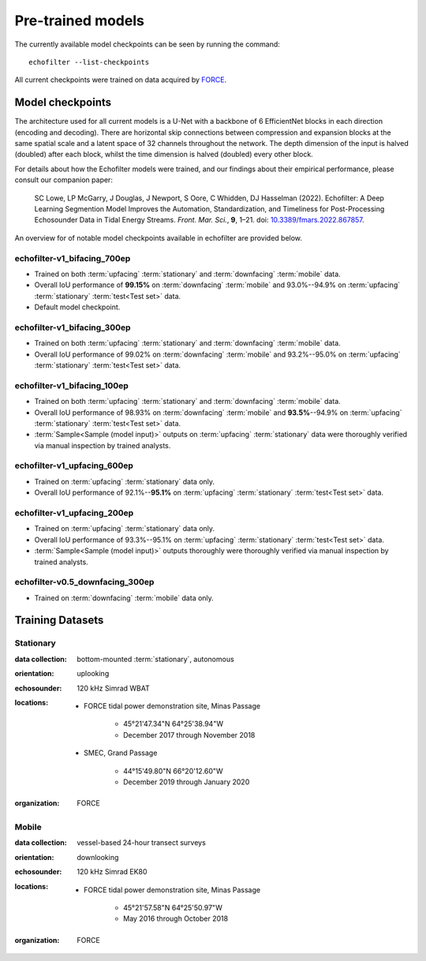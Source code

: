 Pre-trained models
------------------

The currently available model checkpoints can be seen by running the
command::

    echofilter --list-checkpoints

All current checkpoints were trained on data acquired by
`FORCE <http://fundyforce.ca>`__.

.. _Model checkpoints:

Model checkpoints
~~~~~~~~~~~~~~~~~

The architecture used for all current models is a U-Net with a backbone
of 6 EfficientNet blocks in each direction (encoding and decoding).
There are horizontal skip connections between compression and expansion
blocks at the same spatial scale and a latent space of 32 channels
throughout the network. The depth dimension of the input is halved
(doubled) after each block, whilst the time dimension is halved
(doubled) every other block.

For details about how the Echofilter models were trained, and our findings about
their empirical performance, please consult our companion paper:

    SC Lowe, LP McGarry, J Douglas, J Newport, S Oore, C Whidden, DJ Hasselman (2022). Echofilter: A Deep Learning Segmention Model Improves the Automation, Standardization, and Timeliness for Post-Processing Echosounder Data in Tidal Energy Streams. *Front. Mar. Sci.*, **9**, 1–21.
    doi: |nbsp| `10.3389/fmars.2022.867857 <doi_>`_.

.. |nbsp| unicode:: 0xA0
   :trim:
.. _doi: https://www.doi.org/10.3389/fmars.2022.867857

An overview for of notable model checkpoints available in echofilter are
provided below.

echofilter-v1_bifacing_700ep
^^^^^^^^^^^^^^^^^^^^^^^^^^^^

-   Trained on both :term:`upfacing` :term:`stationary` and
    :term:`downfacing` :term:`mobile` data.

-   Overall IoU performance of
    **99.15%** on :term:`downfacing` :term:`mobile` and
    93.0%--94.9% on :term:`upfacing` :term:`stationary`
    :term:`test<Test set>` data.

-   Default model checkpoint.

echofilter-v1_bifacing_300ep
^^^^^^^^^^^^^^^^^^^^^^^^^^^^

-   Trained on both :term:`upfacing` :term:`stationary` and
    :term:`downfacing` :term:`mobile` data.

-   Overall IoU performance of
    99.02% on :term:`downfacing` :term:`mobile` and
    93.2%--95.0% on :term:`upfacing` :term:`stationary`
    :term:`test<Test set>` data.

echofilter-v1_bifacing_100ep
^^^^^^^^^^^^^^^^^^^^^^^^^^^^

-   Trained on both :term:`upfacing` :term:`stationary` and
    :term:`downfacing` :term:`mobile` data.

-   Overall IoU performance of
    98.93% on :term:`downfacing` :term:`mobile` and
    **93.5%**--94.9% on :term:`upfacing` :term:`stationary`
    :term:`test<Test set>` data.

-   :term:`Sample<Sample (model input)>` outputs on :term:`upfacing`
    :term:`stationary` data were thoroughly verified via manual inspection
    by trained analysts.

echofilter-v1_upfacing_600ep
^^^^^^^^^^^^^^^^^^^^^^^^^^^^

-   Trained on :term:`upfacing` :term:`stationary` data only.

-   Overall IoU performance of
    92.1%--**95.1%** on :term:`upfacing` :term:`stationary`
    :term:`test<Test set>` data.

echofilter-v1_upfacing_200ep
^^^^^^^^^^^^^^^^^^^^^^^^^^^^

-   Trained on :term:`upfacing` :term:`stationary` data only.

-   Overall IoU performance of
    93.3%--95.1% on :term:`upfacing` :term:`stationary`
    :term:`test<Test set>` data.

-   :term:`Sample<Sample (model input)>` outputs thoroughly were thoroughly
    verified via manual inspection by trained analysts.

echofilter-v0.5_downfacing_300ep
^^^^^^^^^^^^^^^^^^^^^^^^^^^^^^^^

-   Trained on :term:`downfacing` :term:`mobile` data only.


Training Datasets
~~~~~~~~~~~~~~~~~

Stationary
^^^^^^^^^^

:data collection:
    bottom-mounted :term:`stationary`, autonomous

:orientation:
    uplooking

:echosounder:
    120 kHz Simrad WBAT

:locations:

    - FORCE tidal power demonstration site, Minas Passage

        - 45°21'47.34"N  64°25'38.94"W
        - December 2017 through November 2018

    - SMEC, Grand Passage

        - 44°15'49.80"N  66°20'12.60"W
        - December 2019 through January 2020

:organization:
    FORCE

Mobile
^^^^^^

:data collection:
    vessel-based 24-hour transect surveys

:orientation:
    downlooking

:echosounder:
    120 kHz Simrad EK80

:locations:

    -  FORCE tidal power demonstration site, Minas Passage

        - 45°21'57.58"N  64°25'50.97"W
        - May 2016 through October 2018

:organization:
    FORCE

.. raw:: latex

    \clearpage
